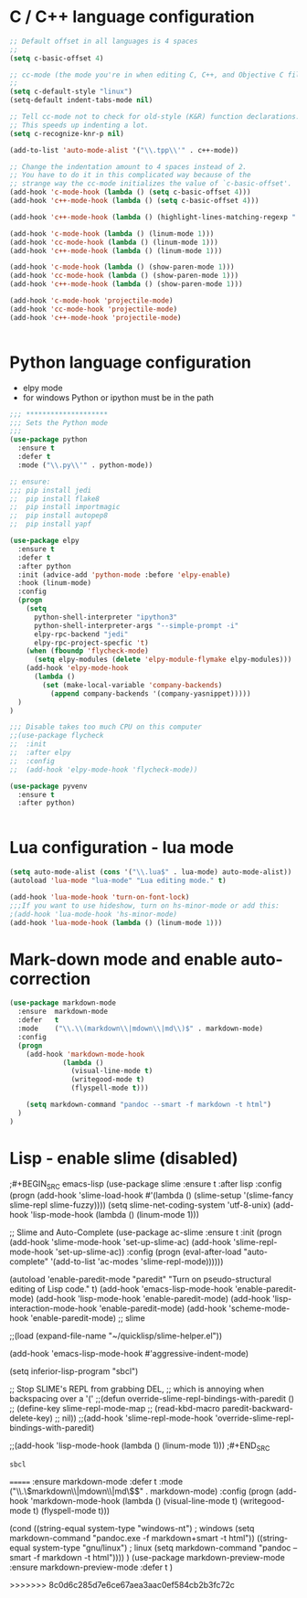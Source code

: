 
#+STARTUP: overview

 
* C / C++ language configuration
#+BEGIN_SRC emacs-lisp
;; Default offset in all languages is 4 spaces
;;
(setq c-basic-offset 4)

;; cc-mode (the mode you're in when editing C, C++, and Objective C files)
;;
(setq c-default-style "linux")
(setq-default indent-tabs-mode nil)

;; Tell cc-mode not to check for old-style (K&R) function declarations.
;; This speeds up indenting a lot.
(setq c-recognize-knr-p nil)

(add-to-list 'auto-mode-alist '("\\.tpp\\'" . c++-mode))

;; Change the indentation amount to 4 spaces instead of 2.
;; You have to do it in this complicated way because of the
;; strange way the cc-mode initializes the value of `c-basic-offset'.
(add-hook 'c-mode-hook (lambda () (setq c-basic-offset 4)))
(add-hook 'c++-mode-hook (lambda () (setq c-basic-offset 4)))

(add-hook 'c++-mode-hook (lambda () (highlight-lines-matching-regexp ".\{91\}" "hi-green-b")))

(add-hook 'c-mode-hook (lambda () (linum-mode 1)))
(add-hook 'cc-mode-hook (lambda () (linum-mode 1)))
(add-hook 'c++-mode-hook (lambda () (linum-mode 1)))

(add-hook 'c-mode-hook (lambda () (show-paren-mode 1)))
(add-hook 'cc-mode-hook (lambda () (show-paren-mode 1)))
(add-hook 'c++-mode-hook (lambda () (show-paren-mode 1)))

(add-hook 'c-mode-hook 'projectile-mode)
(add-hook 'cc-mode-hook 'projectile-mode)
(add-hook 'c++-mode-hook 'projectile-mode)


#+END_SRC

#+RESULTS:
| projectile-mode | (lambda nil (show-paren-mode 1)) | (lambda nil (linum-mode 1)) | (lambda nil (highlight-lines-matching-regexp .{91} hi-green-b)) | (lambda nil (setq c-basic-offset 4)) |

* Python language configuration
 - elpy mode 
 - for windows Python or ipython must be in the path
#+BEGIN_SRC emacs-lisp
;;; ********************
;;; Sets the Python mode
;;;
(use-package python
  :ensure t
  :defer t
  :mode ("\\.py\\'" . python-mode))

;; ensure:
;;; pip install jedi
;;  pip install flake8
;;  pip install importmagic
;;  pip install autopep8
;;  pip install yapf

(use-package elpy
  :ensure t
  :defer t
  :after python
  :init (advice-add 'python-mode :before 'elpy-enable)
  :hook (linum-mode)
  :config
  (progn 
    (setq
      python-shell-interpreter "ipython3"
      python-shell-interpreter-args "--simple-prompt -i"
      elpy-rpc-backend "jedi"
      elpy-rpc-project-specfic 't)
    (when (fboundp 'flycheck-mode)
      (setq elpy-modules (delete 'elpy-module-flymake elpy-modules)))
    (add-hook 'elpy-mode-hook
      (lambda ()
        (set (make-local-variable 'company-backends)
          (append company-backends '(company-yasnippet)))))
  )
)

;;; Disable takes too much CPU on this computer
;;(use-package flycheck
;;  :init
;;  :after elpy
;;  :config
;;  (add-hook 'elpy-mode-hook 'flycheck-mode))

(use-package pyvenv
  :ensure t
  :after python)


#+END_SRC

#+RESULTS:

* Lua configuration - lua mode
#+BEGIN_SRC emacs-lisp
(setq auto-mode-alist (cons '("\\.lua$" . lua-mode) auto-mode-alist))
(autoload 'lua-mode "lua-mode" "Lua editing mode." t)

(add-hook 'lua-mode-hook 'turn-on-font-lock)
;;;If you want to use hideshow, turn on hs-minor-mode or add this:
;(add-hook 'lua-mode-hook 'hs-minor-mode)
(add-hook 'lua-mode-hook (lambda () (linum-mode 1)))

#+END_SRC
  
* Mark-down mode and enable auto-correction
#+BEGIN_SRC emacs-lisp
(use-package markdown-mode
  :ensure  markdown-mode
  :defer   t
  :mode    ("\\.\\(markdown\\|mdown\\|md\\)$" . markdown-mode)
  :config  
  (progn
    (add-hook 'markdown-mode-hook
             (lambda ()
               (visual-line-mode t)
               (writegood-mode t)
               (flyspell-mode t)))

    (setq markdown-command "pandoc --smart -f markdown -t html")
  )
)
#+END_SRC

* Lisp - enable slime (disabled)
;#+BEGIN_SRC emacs-lisp
(use-package slime
  :ensure t
  :after lisp
  :config
  (progn
    (add-hook
     'slime-load-hook
     #'(lambda ()
	 (slime-setup 
	  '(slime-fancy
	    slime-repl
	    slime-fuzzy))))
    (setq slime-net-coding-system 'utf-8-unix)
    (add-hook 'lisp-mode-hook (lambda () (linum-mode 1)))

    ;; Slime and Auto-Complete
    (use-package ac-slime
      :ensure t
      :init
      (progn
	(add-hook 'slime-mode-hook 'set-up-slime-ac)
	(add-hook 'slime-repl-mode-hook 'set-up-slime-ac))
      :config
      (progn
	(eval-after-load "auto-complete"
	  '(add-to-list 'ac-modes 'slime-repl-mode))))))



(autoload 'enable-paredit-mode "paredit"
  "Turn on pseudo-structural editing of Lisp code."
  t)
(add-hook 'emacs-lisp-mode-hook       'enable-paredit-mode)
(add-hook 'lisp-mode-hook             'enable-paredit-mode)
(add-hook 'lisp-interaction-mode-hook 'enable-paredit-mode)
(add-hook 'scheme-mode-hook           'enable-paredit-mode)
;; slime



;;(load (expand-file-name "~/quicklisp/slime-helper.el"))

(add-hook 'emacs-lisp-mode-hook #'aggressive-indent-mode)


(setq inferior-lisp-program "sbcl")

;; Stop SLIME's REPL from grabbing DEL,
;; which is annoying when backspacing over a '('
;;(defun override-slime-repl-bindings-with-paredit ()
;;  (define-key slime-repl-mode-map
;;    (read-kbd-macro paredit-backward-delete-key)
;;    nil))
;;(add-hook 'slime-repl-mode-hook 'override-slime-repl-bindings-with-paredit)


;;(add-hook 'lisp-mode-hook (lambda () (linum-mode 1)))
;#+END_SRC

#+RESULTS:
: sbcl  
=======
   :ensure markdown-mode
   :defer t
   :mode ("\\.\\(markdown\\|mdown\\|md\\)$" . markdown-mode)
   :config
   (progn
     (add-hook 'markdown-mode-hook
       (lambda ()
           (visual-line-mode t)
           (writegood-mode t)
           (flyspell-mode t)))
     
       (cond 
         ((string-equal system-type "windows-nt") ; windows
           (setq markdown-command "pandoc.exe -f markdown+smart -t html"))
         ((string-equal system-type "gnu/linux") ; linux
           (setq markdown-command "pandoc --smart -f markdown -t html"))))
)
(use-package markdown-preview-mode
    :ensure markdown-preview-mode
    :defer t
)

#+END_SRC
>>>>>>> 8c0d6c285d7e6ce67aea3aac0ef584cb2b3fc72c
